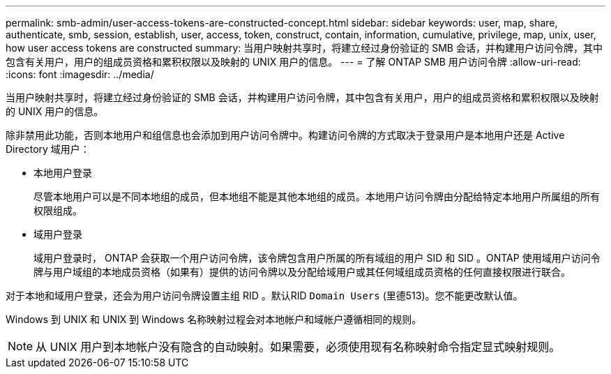 ---
permalink: smb-admin/user-access-tokens-are-constructed-concept.html 
sidebar: sidebar 
keywords: user, map, share, authenticate, smb, session, establish, user, access, token, construct, contain, information, cumulative, privilege, map, unix, user, how user access tokens are constructed 
summary: 当用户映射共享时，将建立经过身份验证的 SMB 会话，并构建用户访问令牌，其中包含有关用户，用户的组成员资格和累积权限以及映射的 UNIX 用户的信息。 
---
= 了解 ONTAP SMB 用户访问令牌
:allow-uri-read: 
:icons: font
:imagesdir: ../media/


[role="lead"]
当用户映射共享时，将建立经过身份验证的 SMB 会话，并构建用户访问令牌，其中包含有关用户，用户的组成员资格和累积权限以及映射的 UNIX 用户的信息。

除非禁用此功能，否则本地用户和组信息也会添加到用户访问令牌中。构建访问令牌的方式取决于登录用户是本地用户还是 Active Directory 域用户：

* 本地用户登录
+
尽管本地用户可以是不同本地组的成员，但本地组不能是其他本地组的成员。本地用户访问令牌由分配给特定本地用户所属组的所有权限组成。

* 域用户登录
+
域用户登录时， ONTAP 会获取一个用户访问令牌，该令牌包含用户所属的所有域组的用户 SID 和 SID 。ONTAP 使用域用户访问令牌与用户域组的本地成员资格（如果有）提供的访问令牌以及分配给域用户或其任何域组成员资格的任何直接权限进行联合。



对于本地和域用户登录，还会为用户访问令牌设置主组 RID 。默认RID `Domain Users` (里德513)。您不能更改默认值。

Windows 到 UNIX 和 UNIX 到 Windows 名称映射过程会对本地帐户和域帐户遵循相同的规则。

[NOTE]
====
从 UNIX 用户到本地帐户没有隐含的自动映射。如果需要，必须使用现有名称映射命令指定显式映射规则。

====